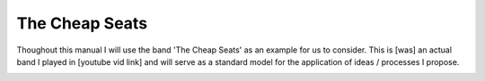 The Cheap Seats
***************

Thoughout this manual I will use the band 'The Cheap Seats' as an example for us to consider. This is [was] an actual band I played in [youtube vid link] and will serve as a standard model for the application of ideas / processes I propose.

.. image:: docs\source\images\seats-312-scaled.jpg
   :width: 600px
   :alt: The Seats!

  
